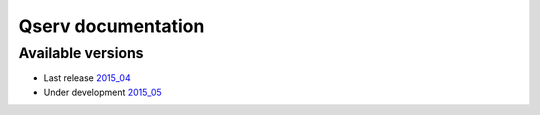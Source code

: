 ###################
Qserv documentation
###################

******************
Available versions
******************

* Last release `2015_04 <2015_04>`_
* Under development `2015_05 <2015_05>`_

